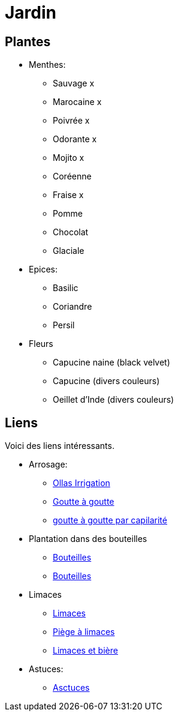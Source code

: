 = Jardin
:hardbreaks:

== Plantes

* Menthes:
** Sauvage x
** Marocaine x
** Poivrée x
** Odorante x
** Mojito x
** Coréenne
** Fraise x
** Pomme
** Chocolat
** Glaciale

* Epices:
** Basilic
** Coriandre
** Persil

* Fleurs
** Capucine naine (black velvet)
** Capucine (divers couleurs)
** Oeillet d'Inde (divers couleurs)

== Liens

Voici des liens intéressants.

* Arrosage:
** link:https://www.instructables.com/DIY-Low-Cost-Floating-Valve-for-Low-Tech-Irrigatio[Ollas Irrigation]
** link:https://fr.wikihow.com/fabriquer-un-goutte-%C3%A0-goutte-%C3%A0-partir-d%27une-bouteille-en-plastique[Goutte à goutte]
** link:https://www.gardening4joy.com/diy-wick-watering-system/[goutte à goutte par capilarité]

* Plantation dans des bouteilles
** link:https://www.build-green.fr/recycler-des-bouteilles-plastiques-en-mur-vegetal[Bouteilles]
** link:https://www.lastucerie.fr/jardin-vertical-bouteilles/[Bouteilles]

* Limaces
** link:https://www.youtube.com/watch?v=_9IgT-DyE4Q[Limaces]
** link:http://lesanctuairedesherissons.eu/herisson/piegegranule.html[Piège à limaces]
** link:https://plandejardin-jardinbiologique.com/limace-piege-biologique.html[Limaces et bière]

* Astuces:
** link:https://www.trucsetbricolages.com/trucs-et-astuces/culture-des-plantes-6-astuces-intelligentes[Asctuces]